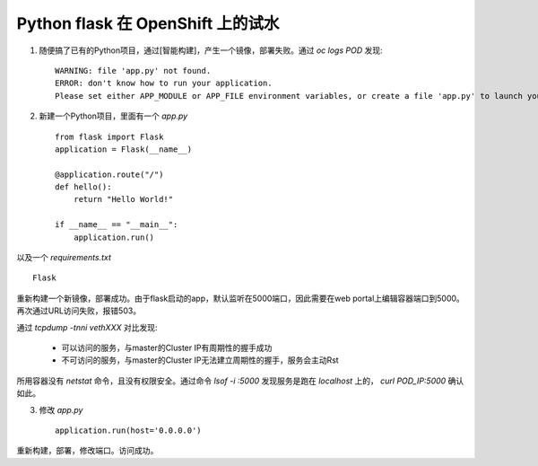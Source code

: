 **********************************
Python flask 在 OpenShift 上的试水
**********************************

1. 随便搞了已有的Python项目，通过[智能构建]，产生一个镜像，部署失败。通过 *oc logs POD* 发现::

    WARNING: file 'app.py' not found.
    ERROR: don't know how to run your application.
    Please set either APP_MODULE or APP_FILE environment variables, or create a file 'app.py' to launch your application.


2. 新建一个Python项目，里面有一个 *app.py* ::

    from flask import Flask
    application = Flask(__name__)
    
    @application.route("/")
    def hello():
        return "Hello World!"
    
    if __name__ == "__main__":
        application.run()

以及一个 *requirements.txt* ::

    Flask

重新构建一个新镜像，部署成功。由于flask启动的app，默认监听在5000端口，因此需要在web portal上编辑容器端口到5000。再次通过URL访问失败，报错503。

通过 *tcpdump -tnni vethXXX* 对比发现:

  - 可以访问的服务，与master的Cluster IP有周期性的握手成功
  - 不可访问的服务，与master的Cluster IP无法建立周期性的握手，服务会主动Rst

所用容器没有 *netstat* 命令，且没有权限安全。通过命令 *lsof -i :5000* 发现服务是跑在 *localhost* 上的， *curl POD_IP:5000* 确认如此。

3. 修改 *app.py* ::

    application.run(host='0.0.0.0')

重新构建，部署，修改端口。访问成功。
